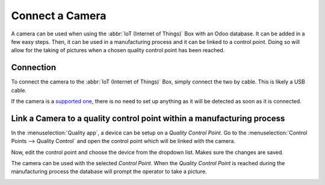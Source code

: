 ================
Connect a Camera
================

A camera can be used when using the :abbr:`IoT (Internet of Things)` Box with an Odoo database. It
can be added in a few easy steps. Then, it can be used in a manufacturing process and it can be
linked to a control point. Doing so will allow for the taking of pictures when a chosen quality
control point has been reached.

Connection
==========

To connect the camera to the :abbr:`IoT (Internet of Things)` Box, simply connect the two by cable.
This is likely a USB cable.

If the camera is a `supported one <https://www.odoo.com/page/iot-hardware>`__, there is no need to
set up anything as it will be detected as soon as it is connected.

.. image:: camera/camera_01.png
   :align: center
   :alt: Camera recognized on the IoT box.

Link a Camera to a quality control point within a manufacturing process
=======================================================================

In the :menuselection:`Quality app`, a device can be setup on a *Quality Control Point*. Go to the
:menuselection:`Control Points --> Quality Control` and open the control point which will be linked
with the camera.

Now, edit the control point and choose the device from the dropdown list. Makes sure the changes are
saved.

.. image:: camera/camera_03.png
   :align: center
   :alt: Setting up the device on the quality control point.

The camera can be used with the selected *Control Point*. When the *Quality Control Point* is
reached during the manufacturing process the database will prompt the operator to take a picture.

.. image:: camera/camera_04.png
   :align: center
   :alt: Graphic user interface of the device on the quality control point.
